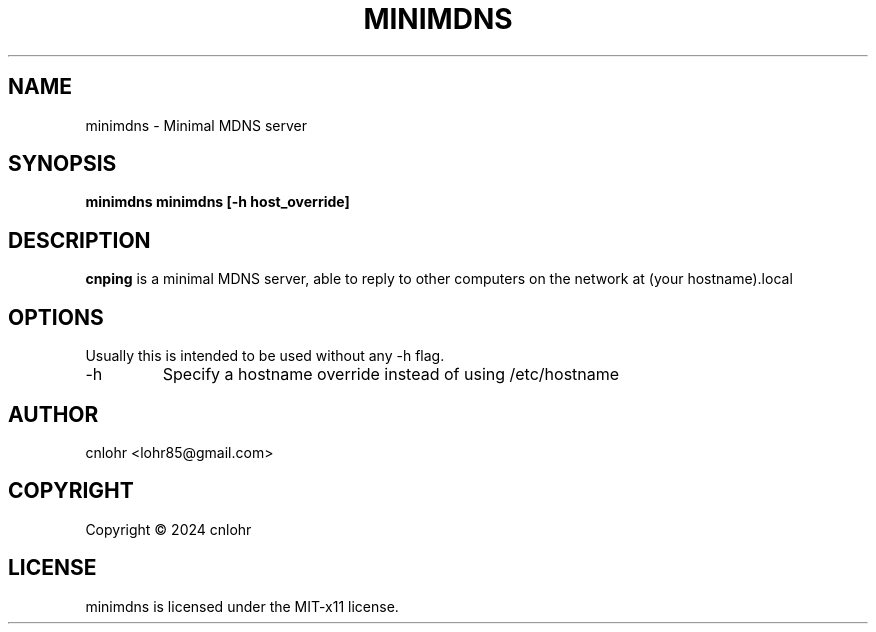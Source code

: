.TH MINIMDNS 1 "June 2024" "version 0.1" "User Manuals"
.SH "NAME"
minimdns \- Minimal MDNS server
.SH "SYNOPSIS"
.B minimdns minimdns [-h host_override]
.SH "DESCRIPTION"
.B cnping
is a minimal MDNS server, able to reply to other computers on the
network at (your hostname).local
.SH "OPTIONS"
Usually this is intended to be used without any -h flag.
.IP -h
Specify a hostname override instead of using /etc/hostname

.SH "AUTHOR"
cnlohr <lohr85@gmail.com>

.SH COPYRIGHT
Copyright \(co 2024 cnlohr
.br
.SH LICENSE
minimdns is licensed under the MIT-x11 license.

